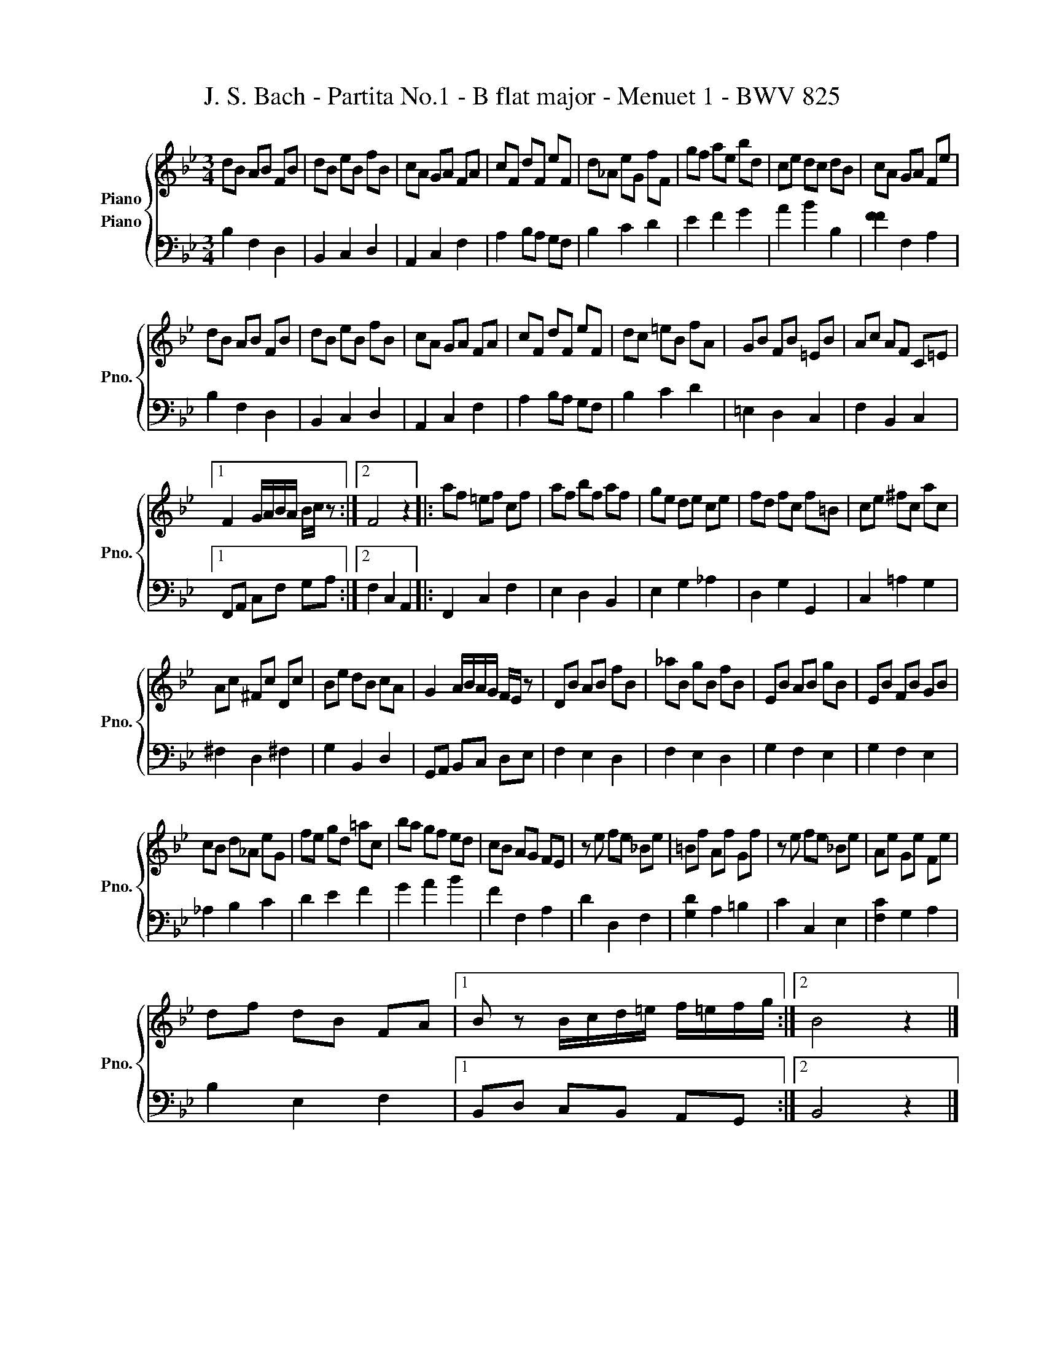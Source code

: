 X:1
T:J. S. Bach - Partita No.1 - B flat major - Menuet 1 - BWV 825
%%score { 1 2 }
L:1/8
M:3/4
K:Bb
V:1 treble nm="Piano"
V:2 bass nm="Piano" snm="Pno."
V:1
 dB AB FB | dB eB fB | cA GA FA | cF dF eF | d_A eG fF | gf ae bd | ce dc dB | cA GA Fe | %8
 dB AB FB | dB eB fB | cA GA FA | cF dF eF | dc =eB fA | GB FB =EB | Ac AF C=E |1 %15
 F2 G/A/B/A/ B/c/ z :|2 F4 z2 |: af =ef cf | af bf af | ge de ce | fd fc f=B | ce ^fc ac | %22
 Ac ^Fc Dc | Be dB cA | G2 A/B/A/G/ F/E/ z | DB AB fB | _aB gB fB | EB AB gB | EB FB GB | %29
 cB d_A eG | fe gd =ac | ba gf ed | cB AG FE | z e fe _Be | =Bf Af Gf | z e fe _Be | Ae Ge Fe | %37
 df dB FA |1 B z B/c/d/=e/ f/=e/f/g/ :|2 B4 z2 |] %40
V:2
 B,2 F,2 D,2 | B,,2 C,2 D,2 | A,,2 C,2 F,2 | A,2 B,A, G,F, | B,2 C2 D2 | E2 F2 G2 | A2 B2 B,2 | %7
 [FF]2 F,2 A,2 | B,2 F,2 D,2 | B,,2 C,2 D,2 | A,,2 C,2 F,2 | A,2 B,A, G,F, | B,2 C2 D2 | %13
 =E,2 D,2 C,2 | F,2 B,,2 C,2 |1 F,,A,, C,F, G,A, :|2 F,2 C,2 A,,2 |: F,,2 C,2 F,2 | E,2 D,2 B,,2 | %19
 E,2 G,2 _A,2 | D,2 G,2 G,,2 | C,2 =A,2 G,2 | ^F,2 D,2 ^F,2 | G,2 B,,2 D,2 | G,,A,, B,,C, D,E, | %25
 F,2 E,2 D,2 | F,2 E,2 D,2 | G,2 F,2 E,2 | G,2 F,2 E,2 | _A,2 B,2 C2 | D2 E2 F2 | G2 A2 B2 | %32
 F2 F,2 A,2 | D2 D,2 F,2 | [G,D]2 A,2 =B,2 | C2 C,2 E,2 | [F,C]2 G,2 A,2 | B,2 E,2 F,2 |1 %38
 B,,D, C,B,, A,,G,, :|2 B,,4 z2 |] %40

